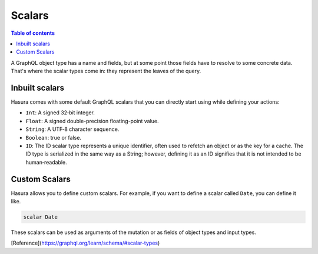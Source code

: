 Scalars
=======

.. contents:: Table of contents
  :backlinks: none
  :depth: 1
  :local:

A GraphQL object type has a name and fields, but at some point those fields have to resolve to some concrete data. That's where the scalar types come in: they represent the leaves of the query.

Inbuilt scalars
---------------

Hasura comes with some default GraphQL scalars that you can directly start using while defining your actions:

* ``Int``: A signed 32‐bit integer.
* ``Float``: A signed double-precision floating-point value.
* ``String``: A UTF‐8 character sequence.
* ``Boolean``: true or false.
* ``ID``: The ID scalar type represents a unique identifier, often used to refetch an object or as the key for a cache. The ID type is serialized in the same way as a String; however, defining it as an ID signifies that it is not intended to be human‐readable.


Custom Scalars
--------------

Hasura allows you to define custom scalars. For example, if you want to define a scalar called ``Date``, you can define it like.

.. code-block:: graphql

    scalar Date

These scalars can be used as arguments of the mutation or as fields of object types and input types.



[Reference](https://graphql.org/learn/schema/#scalar-types)